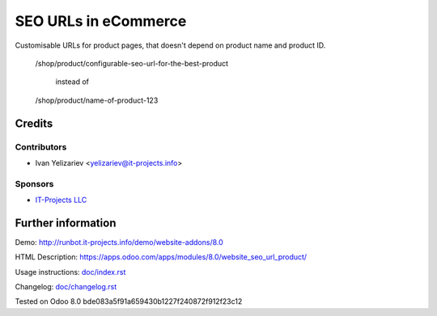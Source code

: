 =======================
 SEO URLs in eCommerce
=======================

Customisable URLs for product pages, that doesn't depend on product name and product ID.

    /shop/product/configurable-seo-url-for-the-best-product

	  instead of

    /shop/product/name-of-product-123

Credits
=======

Contributors
------------
* Ivan Yelizariev <yelizariev@it-projects.info>

Sponsors
--------
* `IT-Projects LLC <https://it-projects.info>`_

Further information
===================

Demo: http://runbot.it-projects.info/demo/website-addons/8.0

HTML Description: https://apps.odoo.com/apps/modules/8.0/website_seo_url_product/

Usage instructions: `<doc/index.rst>`_

Changelog: `<doc/changelog.rst>`_

Tested on Odoo 8.0 bde083a5f91a659430b1227f240872f912f23c12
